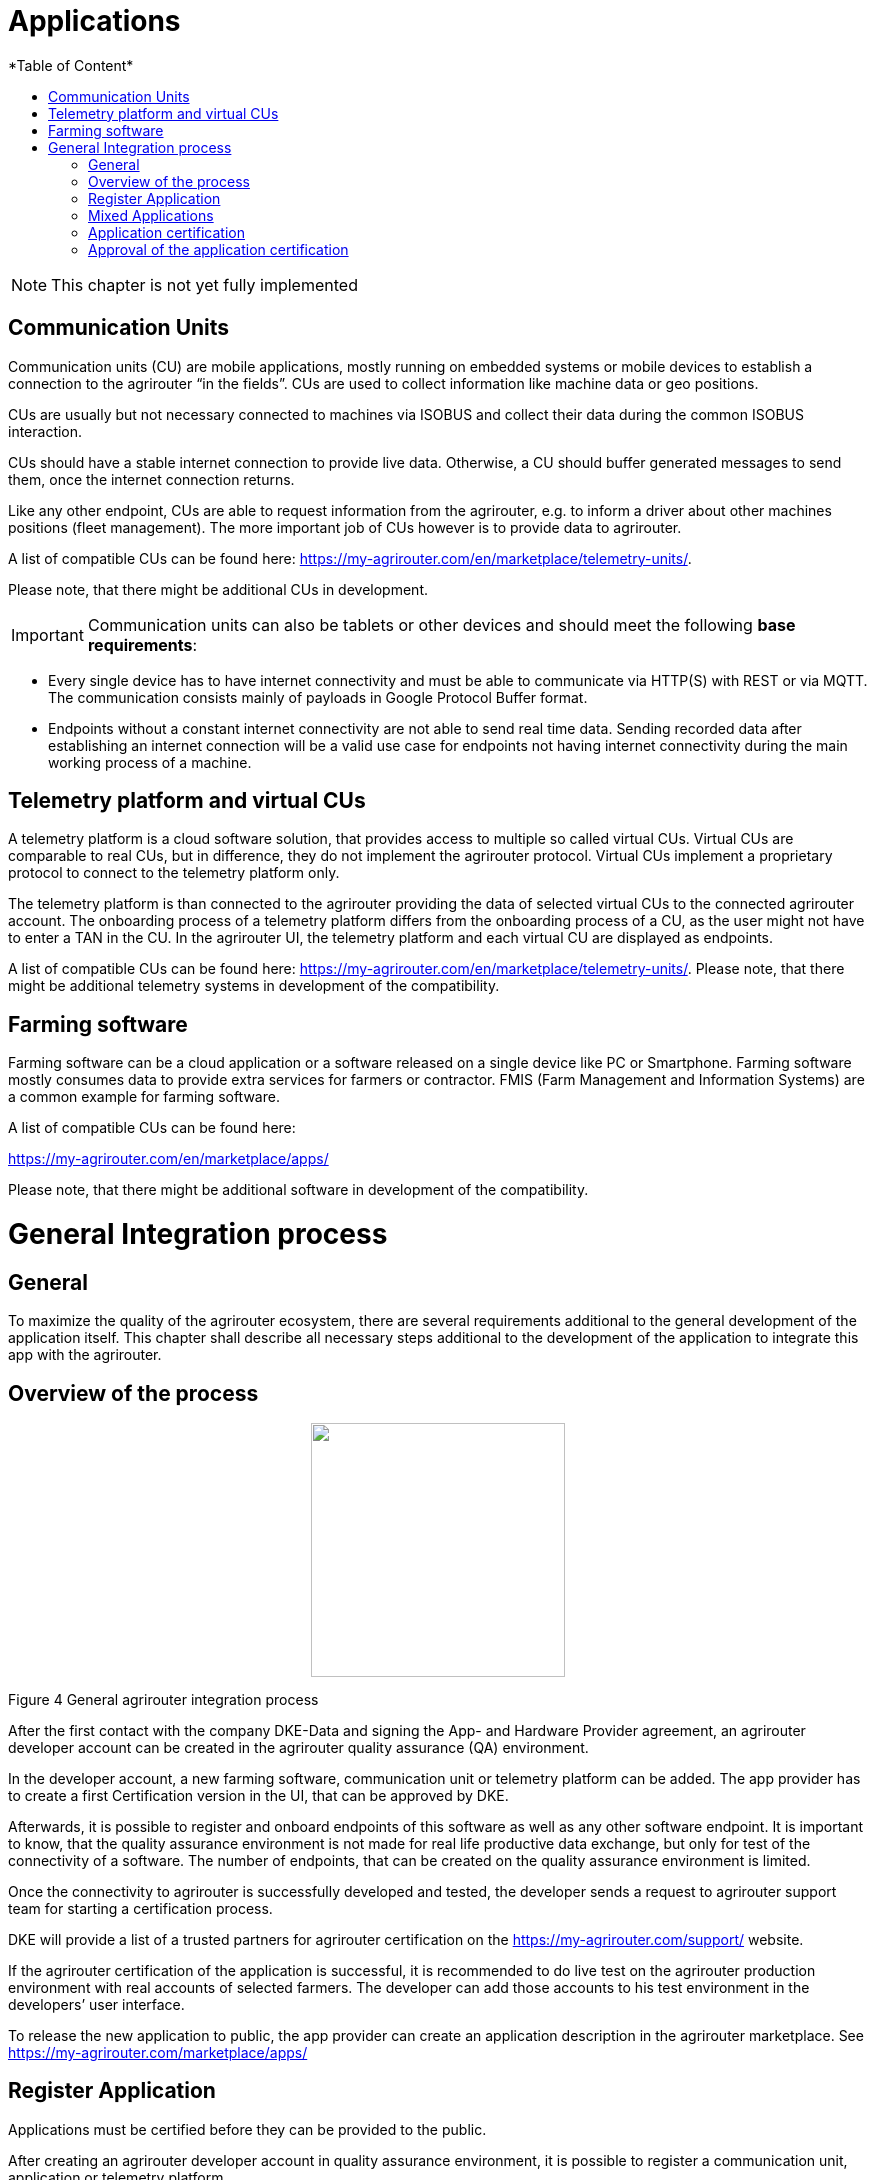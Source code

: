 = Applications
:imagesdir: ./../assets/images/
*Table of Content*
:toc:
:toc-title:
:toclevels: 4

NOTE: This chapter is not yet fully implemented

== Communication Units

Communication units (CU) are mobile applications, mostly running on embedded systems or mobile devices to establish a connection to the agrirouter “in the fields”. CUs are used to collect information like machine data or geo positions.

CUs are usually but not necessary connected to machines via ISOBUS and collect their data during the common ISOBUS interaction.

CUs should have a stable internet connection to provide live data. Otherwise, a CU should buffer generated messages to send them, once the internet connection returns.

Like any other endpoint, CUs are able to request information from the agrirouter, e.g. to inform a driver about other machines positions (fleet management). The more important job of CUs however is to provide data to agrirouter.

A list of compatible CUs can be found here: https://my-agrirouter.com/en/marketplace/telemetry-units/.

Please note, that there might be additional CUs in development.

[IMPORTANT] 
====
Communication units can also be tablets or other devices and should meet the following *base requirements*: 
====

* Every single device has to have internet connectivity and must be able to communicate via HTTP(S) with REST or via MQTT. The communication consists mainly of payloads in Google Protocol Buffer format.

* Endpoints without a constant internet connectivity are not able to send real time data. Sending recorded data after establishing an internet connection will be a valid use case for endpoints not having internet connectivity during the main working process of a machine.

== Telemetry platform and virtual CUs

A telemetry platform is a cloud software solution, that provides access to multiple so called virtual CUs. Virtual CUs are comparable to real CUs, but in difference, they do not implement the agrirouter protocol. Virtual CUs implement a proprietary protocol to connect to the telemetry platform only.

The telemetry platform is than connected to the agrirouter providing the data of selected virtual CUs to the connected agrirouter account. The onboarding process of a telemetry platform differs from the onboarding process of a CU, as the user might not have to enter a TAN in the CU. In the agrirouter UI, the telemetry platform and each virtual CU are displayed as endpoints.

A list of compatible CUs can be found here: https://my-agrirouter.com/en/marketplace/telemetry-units/. Please note, that there might be additional telemetry systems in development of the compatibility.

== Farming software

Farming software can be a cloud application or a software released on a single device like PC or Smartphone. Farming software mostly consumes data to provide extra services for farmers or contractor. FMIS (Farm Management and Information Systems) are a common example for farming software.

A list of compatible CUs can be found here: 

https://my-agrirouter.com/en/marketplace/apps/

Please note, that there might be additional software in development of the compatibility.

= General Integration process

== General

To maximize the quality of the agrirouter ecosystem, there are several requirements additional to the general development of the application itself. This chapter shall describe all necessary steps additional to the development of the application to integrate this app with the agrirouter.

== Overview of the process

++++
<p align="center">
<img src="./../assets/images/ig1\image4.png" [image,width=642px" height="254px">
</p>
++++


Figure 4 General agrirouter integration process

After the first contact with the company DKE-Data and signing the App- and Hardware Provider agreement, an agrirouter developer account can be created in the agrirouter quality assurance (QA) environment.

In the developer account, a new farming software, communication unit or telemetry platform can be added. The app provider has to create a first Certification version in the UI, that can be approved by DKE.

Afterwards, it is possible to register and onboard endpoints of this software as well as any other software endpoint. It is important to know, that the quality assurance environment is not made for real life productive data exchange, but only for test of the connectivity of a software. The number of endpoints, that can be created on the quality assurance environment is limited.

Once the connectivity to agrirouter is successfully developed and tested, the developer sends a request to agrirouter support team for starting a certification process.

DKE will provide a list of a trusted partners for agrirouter certification on the https://my-agrirouter.com/support/ website.

If the agrirouter certification of the application is successful, it is recommended to do live test on the agrirouter production environment with real accounts of selected farmers. The developer can add those accounts to his test environment in the developers’ user interface.

To release the new application to public, the app provider can create an application description in the agrirouter marketplace. See https://my-agrirouter.com/marketplace/apps/

== Register Application

Applications must be certified before they can be provided to the public.

After creating an agrirouter developer account in quality assurance environment, it is possible to register a communication unit, application or telemetry platform.

++++
<p align="center">
<img src="./../assets/images/ig1\image5.png" width="642px" height="364px">
</p>
++++


Figure 5 agrirouter endpoint software management

== Mixed Applications

It’s not always obvious, to which category a new application belongs. To simplify the decision, DKE advices the following decision tree:

++++
<p align="center">
<img src="./../assets/images/ig1\image6.png" width="619px" height="366px">
</p>
++++


Figure 6 Decision Tree: What type of application do I create?

The following information should be available to create a communication unit, application or telemetry platform:

[cols=",,",options="header",]
|===============================================================================================================================================================================================
|# |Description |Remarks
|1 |Name |Short name of application
|2 |Brand |Your company or product brand
|3 |Type |farming software, communication unit (CU) or telemetry platform
|4 |Support URL |Your company or product support URL for end user
|5 |Description |Descriptive text, including main features, supported message in human readable format, required DDIs
|6 |Provider or product logo a|
The logo will be visible to end users and should clearly identify your company or product.

The logo must comply with the following rules:

• Allowed formats: .png, .svg or .gif

• Maximum size: 512KB

• Must have a transparent background

|7 |Certification version a|
Purpose of this field is to differentiate multiple versions of the application; for each new version with new capabilities, a new certification version must be created.

Version Number of the certification: (Integer (!) version Id) this is a version that requires a DKE certification (typically because the capabilities have changed compared to previous version)

|8 |Technical message types: |Technical message types the endpoint can send and receive.
|===============================================================================================================================================================================================
//TODO Update Link
[NOTE]
====
* The applicationCertificationVersion is not the software Version (like 1.3.12), but just an internal identifier for the DKE certification.

* An Application can also be the software part of a CU. see Glossary.
====


// TODO Links
All required steps are available in Endpoint Software Management (see Figure 11 and Figure 12 ) in the section agrirouter for developers (1) in the launch pad:

* List of existing applications (2)
* Registration of new application (3)
* Details on application (4)
* Application versions (5)
* Creation of new application version (6)

++++
<p align="center">
 <img src="./../assets/images/ig1\image7.png" width="467px" height="513px">
</p>
++++


Figure 7 agrirouter application registration

When a new version has been created, the supported capabilities for this version can be defined. With the button “New”, the technical message types supported by this application version can be selected. Finally, the direction (send/receive) of the capabilities must be specified before the version can be submitted.

After submitting, DKE will receive a notification and set the status to _Approved for Testing_ or _Approved_, so that instances of this endpoint can be onboarded. Please also send an email to support@my-agrirouter.com, once you created a new software version that shall be approved for testing.

++++
<p align="center">
 <img src="./../assets/images/ig1\image8.png" width="391px" height="126px">
</p>
++++


Figure 8 agrirouter warning

Once the request has been submitted by the application developer (the status of the certification request changes to __submitted__),

* it can no longer be changed by the application developer
* the agrirouter shall create a unique certification version ID
* both IDs shall be displayed in the detail view of the certification request

== Application certification

Every application (communication unit, farming software or telemetry platform) has to be certified by the DKE or a trusted partner of the DKE. During this certification process every application gets a unique certification identifier. This identifier ensures that the certification can only be applied to the single version of the application.

The certification process shall disclose name, version information and supported technical message types, in order to allow the agrirouter to check whether the application supports a certain technical message type and to properly display the name of the application as an endpoint in an end-user’s account after registration of an instance of the endpoint.

The certification process also ensures, that there will be a unique ID for the application which the application can send to the agrirouter in order to allow the agrirouter to look up its capabilities.

The certification process allows the agrirouter to check the state of the application with a given ID. The agrirouter needs that to make sure, that only certified apps communicate with the productive platform.

++++
<p align="center">
 <img src="./../assets/images/ig1\image9.png" width="469px" height="172px">
</p>
++++


Figure 9 Workflow for application certification; status flow

This certification needs to be done initially once for each application before instances of the application may be registered within end-user accounts.

After the initial certification, each time changes to the capabilities are made in subsequent releases, a new certification is required for the new version of the application.

The app provider has to create a new version in the agrirouter user interface. This new version has the initial status _New_.

Once he selected all the desired capabilities for the new version, he can submit this version and the status changes to _submitted._

DKE initially decides, if this version can be certified and sets the status to _Approved for testing_.

An application developer and his listed test customers can now onboard instances of the new application version.

After testing, the app provider can certify his app to set it to _approved_. Now everyone can onboard instances of the app.

If the app provider decides, that an app version is outdated, he can set the status for this app to _Blocked_ and instances of this app will no longer be able to send messages to or receive messages from the agrirouter. If the test fails, the app cannot be approved for testing or an app is finally blocked, the status will be set to _Rejected_.

[IMPORTANT]
====
 * For communication it is indispensable that this certification id is transmitted with the onboarding request and the capabilities message. The developer is obliged to store this certification id as well as the application id securely in every delivered application or application instance. The storage has to be encrypted.

* The agrirouter will not provide functionality to validate, that applications correctly handle the exchanged data content. Certification partners only certify the capabilities of an application for implementing the agrirouter communication protocol, meeting some requirements. DKE and the agrirouter support team is not allowed to take a look inside the message body.
====

== Approval of the application certification

For all certification requests in status _submitted_, agrirouter administrators are able to change the status:

* either to rejected, making further processing impossible, or
* it can be set to _Approved for Testing_ if the certification request was successful.

In status _Approved for Testing_, application developers can register farmers’ accounts as test accounts. If a certification version is in status _Approved for Testing_, instances with this certification version can be registered in these test accounts and an external test can be started. The developers account automatically is an end user account, that is a test account. This means, that a developer can onboard an endpoint in his account.

Using other accounts is not possible, because the certification version is not yet approved by DKE for public use. When the certification request is in status _Approved for Testing_, the agrirouter administrator can either finally set the status of the request to _Approved_ in case of successful testing or _rejected_ if testing was not successful.